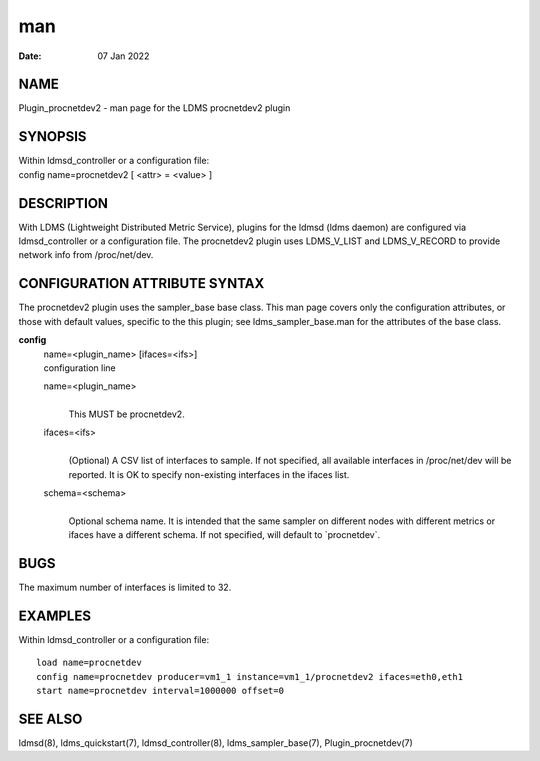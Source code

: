 =================================
man
=================================

:Date:   07 Jan 2022

NAME
==================================

Plugin_procnetdev2 - man page for the LDMS procnetdev2 plugin

SYNOPSIS
======================================

| Within ldmsd_controller or a configuration file:
| config name=procnetdev2 [ <attr> = <value> ]

DESCRIPTION
=========================================

With LDMS (Lightweight Distributed Metric Service), plugins for the
ldmsd (ldms daemon) are configured via ldmsd_controller or a
configuration file. The procnetdev2 plugin uses LDMS_V_LIST and
LDMS_V_RECORD to provide network info from /proc/net/dev.

CONFIGURATION ATTRIBUTE SYNTAX
============================================================

The procnetdev2 plugin uses the sampler_base base class. This man page
covers only the configuration attributes, or those with default values,
specific to the this plugin; see ldms_sampler_base.man for the
attributes of the base class.

**config**
   | name=<plugin_name> [ifaces=<ifs>]
   | configuration line

   name=<plugin_name>
      | 
      | This MUST be procnetdev2.

   ifaces=<ifs>
      | 
      | (Optional) A CSV list of interfaces to sample. If not specified,
        all available interfaces in /proc/net/dev will be reported. It
        is OK to specify non-existing interfaces in the ifaces list.

   schema=<schema>
      | 
      | Optional schema name. It is intended that the same sampler on
        different nodes with different metrics or ifaces have a
        different schema. If not specified, will default to
        \`procnetdev`.

BUGS
==================================

The maximum number of interfaces is limited to 32.

EXAMPLES
======================================

Within ldmsd_controller or a configuration file:

::

   load name=procnetdev
   config name=procnetdev producer=vm1_1 instance=vm1_1/procnetdev2 ifaces=eth0,eth1
   start name=procnetdev interval=1000000 offset=0

SEE ALSO
======================================

ldmsd(8), ldms_quickstart(7), ldmsd_controller(8), ldms_sampler_base(7),
Plugin_procnetdev(7)
